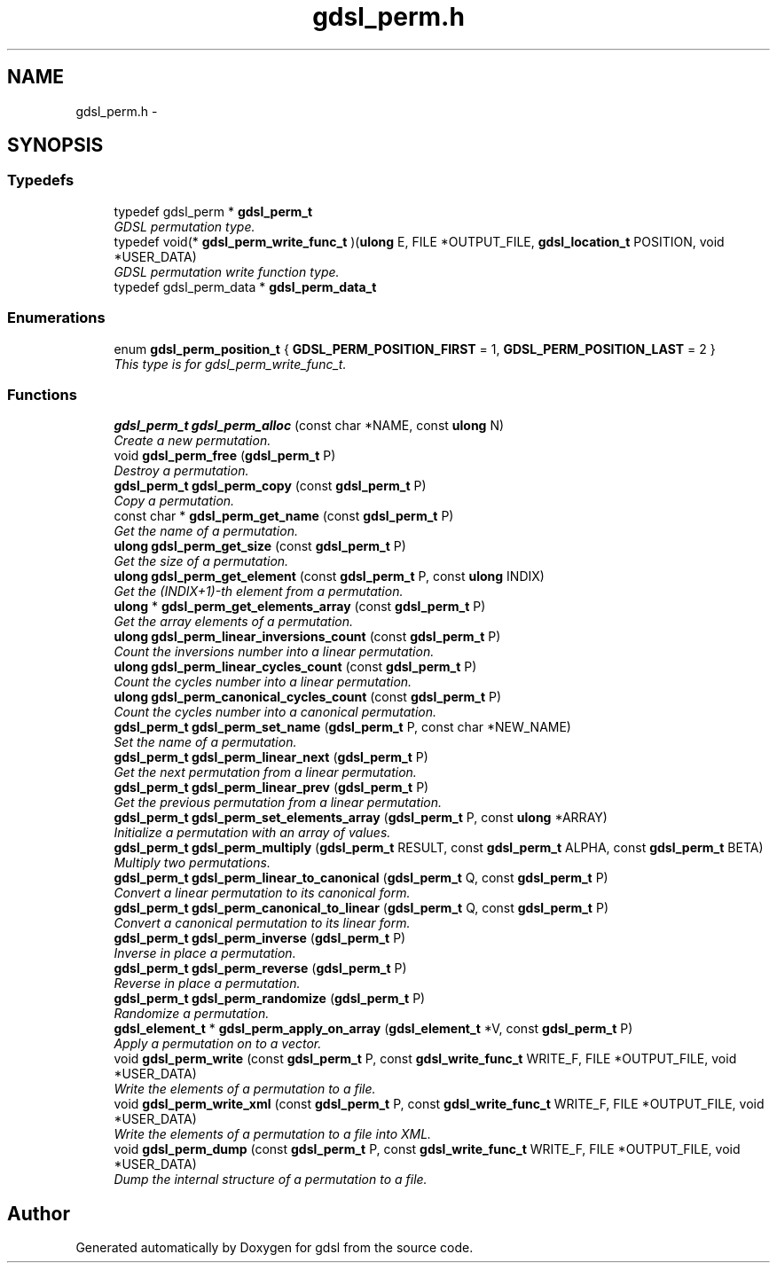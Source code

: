 .TH "gdsl_perm.h" 3 "22 Jun 2006" "Version 1.4" "gdsl" \" -*- nroff -*-
.ad l
.nh
.SH NAME
gdsl_perm.h \- 
.SH SYNOPSIS
.br
.PP
.SS "Typedefs"

.in +1c
.ti -1c
.RI "typedef gdsl_perm * \fBgdsl_perm_t\fP"
.br
.RI "\fIGDSL permutation type. \fP"
.ti -1c
.RI "typedef void(* \fBgdsl_perm_write_func_t\fP )(\fBulong\fP E, FILE *OUTPUT_FILE, \fBgdsl_location_t\fP POSITION, void *USER_DATA)"
.br
.RI "\fIGDSL permutation write function type. \fP"
.ti -1c
.RI "typedef gdsl_perm_data * \fBgdsl_perm_data_t\fP"
.br
.in -1c
.SS "Enumerations"

.in +1c
.ti -1c
.RI "enum \fBgdsl_perm_position_t\fP { \fBGDSL_PERM_POSITION_FIRST\fP =  1, \fBGDSL_PERM_POSITION_LAST\fP =  2 }"
.br
.RI "\fIThis type is for gdsl_perm_write_func_t. \fP"
.in -1c
.SS "Functions"

.in +1c
.ti -1c
.RI "\fBgdsl_perm_t\fP \fBgdsl_perm_alloc\fP (const char *NAME, const \fBulong\fP N)"
.br
.RI "\fICreate a new permutation. \fP"
.ti -1c
.RI "void \fBgdsl_perm_free\fP (\fBgdsl_perm_t\fP P)"
.br
.RI "\fIDestroy a permutation. \fP"
.ti -1c
.RI "\fBgdsl_perm_t\fP \fBgdsl_perm_copy\fP (const \fBgdsl_perm_t\fP P)"
.br
.RI "\fICopy a permutation. \fP"
.ti -1c
.RI "const char * \fBgdsl_perm_get_name\fP (const \fBgdsl_perm_t\fP P)"
.br
.RI "\fIGet the name of a permutation. \fP"
.ti -1c
.RI "\fBulong\fP \fBgdsl_perm_get_size\fP (const \fBgdsl_perm_t\fP P)"
.br
.RI "\fIGet the size of a permutation. \fP"
.ti -1c
.RI "\fBulong\fP \fBgdsl_perm_get_element\fP (const \fBgdsl_perm_t\fP P, const \fBulong\fP INDIX)"
.br
.RI "\fIGet the (INDIX+1)-th element from a permutation. \fP"
.ti -1c
.RI "\fBulong\fP * \fBgdsl_perm_get_elements_array\fP (const \fBgdsl_perm_t\fP P)"
.br
.RI "\fIGet the array elements of a permutation. \fP"
.ti -1c
.RI "\fBulong\fP \fBgdsl_perm_linear_inversions_count\fP (const \fBgdsl_perm_t\fP P)"
.br
.RI "\fICount the inversions number into a linear permutation. \fP"
.ti -1c
.RI "\fBulong\fP \fBgdsl_perm_linear_cycles_count\fP (const \fBgdsl_perm_t\fP P)"
.br
.RI "\fICount the cycles number into a linear permutation. \fP"
.ti -1c
.RI "\fBulong\fP \fBgdsl_perm_canonical_cycles_count\fP (const \fBgdsl_perm_t\fP P)"
.br
.RI "\fICount the cycles number into a canonical permutation. \fP"
.ti -1c
.RI "\fBgdsl_perm_t\fP \fBgdsl_perm_set_name\fP (\fBgdsl_perm_t\fP P, const char *NEW_NAME)"
.br
.RI "\fISet the name of a permutation. \fP"
.ti -1c
.RI "\fBgdsl_perm_t\fP \fBgdsl_perm_linear_next\fP (\fBgdsl_perm_t\fP P)"
.br
.RI "\fIGet the next permutation from a linear permutation. \fP"
.ti -1c
.RI "\fBgdsl_perm_t\fP \fBgdsl_perm_linear_prev\fP (\fBgdsl_perm_t\fP P)"
.br
.RI "\fIGet the previous permutation from a linear permutation. \fP"
.ti -1c
.RI "\fBgdsl_perm_t\fP \fBgdsl_perm_set_elements_array\fP (\fBgdsl_perm_t\fP P, const \fBulong\fP *ARRAY)"
.br
.RI "\fIInitialize a permutation with an array of values. \fP"
.ti -1c
.RI "\fBgdsl_perm_t\fP \fBgdsl_perm_multiply\fP (\fBgdsl_perm_t\fP RESULT, const \fBgdsl_perm_t\fP ALPHA, const \fBgdsl_perm_t\fP BETA)"
.br
.RI "\fIMultiply two permutations. \fP"
.ti -1c
.RI "\fBgdsl_perm_t\fP \fBgdsl_perm_linear_to_canonical\fP (\fBgdsl_perm_t\fP Q, const \fBgdsl_perm_t\fP P)"
.br
.RI "\fIConvert a linear permutation to its canonical form. \fP"
.ti -1c
.RI "\fBgdsl_perm_t\fP \fBgdsl_perm_canonical_to_linear\fP (\fBgdsl_perm_t\fP Q, const \fBgdsl_perm_t\fP P)"
.br
.RI "\fIConvert a canonical permutation to its linear form. \fP"
.ti -1c
.RI "\fBgdsl_perm_t\fP \fBgdsl_perm_inverse\fP (\fBgdsl_perm_t\fP P)"
.br
.RI "\fIInverse in place a permutation. \fP"
.ti -1c
.RI "\fBgdsl_perm_t\fP \fBgdsl_perm_reverse\fP (\fBgdsl_perm_t\fP P)"
.br
.RI "\fIReverse in place a permutation. \fP"
.ti -1c
.RI "\fBgdsl_perm_t\fP \fBgdsl_perm_randomize\fP (\fBgdsl_perm_t\fP P)"
.br
.RI "\fIRandomize a permutation. \fP"
.ti -1c
.RI "\fBgdsl_element_t\fP * \fBgdsl_perm_apply_on_array\fP (\fBgdsl_element_t\fP *V, const \fBgdsl_perm_t\fP P)"
.br
.RI "\fIApply a permutation on to a vector. \fP"
.ti -1c
.RI "void \fBgdsl_perm_write\fP (const \fBgdsl_perm_t\fP P, const \fBgdsl_write_func_t\fP WRITE_F, FILE *OUTPUT_FILE, void *USER_DATA)"
.br
.RI "\fIWrite the elements of a permutation to a file. \fP"
.ti -1c
.RI "void \fBgdsl_perm_write_xml\fP (const \fBgdsl_perm_t\fP P, const \fBgdsl_write_func_t\fP WRITE_F, FILE *OUTPUT_FILE, void *USER_DATA)"
.br
.RI "\fIWrite the elements of a permutation to a file into XML. \fP"
.ti -1c
.RI "void \fBgdsl_perm_dump\fP (const \fBgdsl_perm_t\fP P, const \fBgdsl_write_func_t\fP WRITE_F, FILE *OUTPUT_FILE, void *USER_DATA)"
.br
.RI "\fIDump the internal structure of a permutation to a file. \fP"
.in -1c
.SH "Author"
.PP 
Generated automatically by Doxygen for gdsl from the source code.
